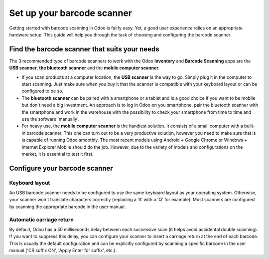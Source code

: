 ===========================
Set up your barcode scanner
===========================

Getting started with barcode scanning in Odoo is fairly easy. Yet, a
good user experience relies on an appropriate hardware setup. This guide
will help you through the task of choosing and configuring the barcode
scanner.

Find the barcode scanner that suits your needs
==============================================

The 3 recommended type of barcode scanners to work with the Odoo
**Inventory** and **Barcode Scanning** apps are the **USB scanner**, **the bluetooth
scanner** and the **mobile computer scanner**.

.. image:: media/hardware02.png
    :align: center

-   If you scan products at a computer location, the **USB scanner** is the
    way to go. Simply plug it in the computer to start scanning. Just
    make sure when you buy it that the scanner is compatible with
    your keyboard layout or can be configured to be so.

-   The **bluetooth scanner** can be paired with a smartphone or a tablet and
    is a good choice if you want to be mobile but don't need a big
    investment. An approach is to log in Odoo on you smartphone, pair
    the bluetooth scanner with the smartphone and work in the
    warehouse with the possibility to check your smartphone
    from time to time and use the software 'manually'.

-   For heavy use, the **mobile computer scanner** is the handiest solution.
    It consists of a small computer with a built-in barcode scanner.
    This one can turn out to be a very productive solution, however
    you need to make sure that is is capable of running Odoo smoothly.
    The most recent models using Android + Google Chrome or Windows +
    Internet Explorer Mobile should do the job. However, due to the
    variety of models and configurations on the market, it is
    essential to test it first.

Configure your barcode scanner
==============================

Keyboard layout
---------------

.. image:: media/hardware01.png
    :align: center

An USB barcode scanner needs to be configured to use the same keyboard
layout as your operating system. Otherwise, your scanner won't translate
characters correctly (replacing a 'A' with a 'Q' for example). Most
scanners are configured by scanning the appropriate barcode in the user
manual.

Automatic carriage return
-------------------------

By default, Odoo has a 50 milliseconds delay between each successive
scan (it helps avoid accidental double scanning). If you want to
suppress this delay, you can configure your scanner to insert a carriage
return at the end of each barcode. This is usually the default
configuration and can be explicitly configured by scanning a specific
barcode in the user manual ('CR suffix ON', 'Apply Enter for suffix',
etc.).
